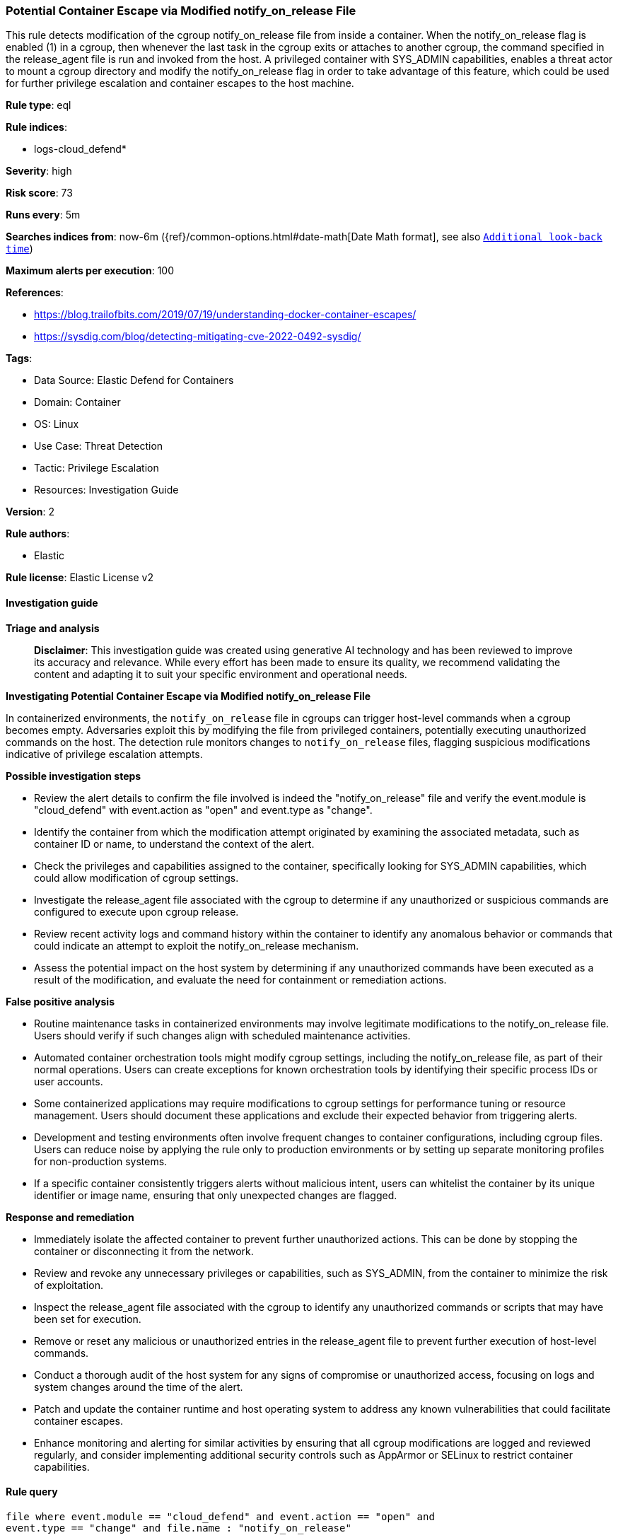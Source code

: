 [[prebuilt-rule-8-17-4-potential-container-escape-via-modified-notify-on-release-file]]
=== Potential Container Escape via Modified notify_on_release File

This rule detects modification of the cgroup notify_on_release file from inside a container. When the notify_on_release flag is enabled (1) in a cgroup, then whenever the last task in the cgroup exits or attaches to another cgroup, the command specified in the release_agent file is run and invoked from the host. A privileged container with SYS_ADMIN capabilities, enables a threat actor to mount a cgroup directory and modify the notify_on_release flag in order to take advantage of this feature, which could be used for further privilege escalation and container escapes to the host machine.

*Rule type*: eql

*Rule indices*: 

* logs-cloud_defend*

*Severity*: high

*Risk score*: 73

*Runs every*: 5m

*Searches indices from*: now-6m ({ref}/common-options.html#date-math[Date Math format], see also <<rule-schedule, `Additional look-back time`>>)

*Maximum alerts per execution*: 100

*References*: 

* https://blog.trailofbits.com/2019/07/19/understanding-docker-container-escapes/
* https://sysdig.com/blog/detecting-mitigating-cve-2022-0492-sysdig/

*Tags*: 

* Data Source: Elastic Defend for Containers
* Domain: Container
* OS: Linux
* Use Case: Threat Detection
* Tactic: Privilege Escalation
* Resources: Investigation Guide

*Version*: 2

*Rule authors*: 

* Elastic

*Rule license*: Elastic License v2


==== Investigation guide



*Triage and analysis*


> **Disclaimer**:
> This investigation guide was created using generative AI technology and has been reviewed to improve its accuracy and relevance. While every effort has been made to ensure its quality, we recommend validating the content and adapting it to suit your specific environment and operational needs.


*Investigating Potential Container Escape via Modified notify_on_release File*


In containerized environments, the `notify_on_release` file in cgroups can trigger host-level commands when a cgroup becomes empty. Adversaries exploit this by modifying the file from privileged containers, potentially executing unauthorized commands on the host. The detection rule monitors changes to `notify_on_release` files, flagging suspicious modifications indicative of privilege escalation attempts.


*Possible investigation steps*


- Review the alert details to confirm the file involved is indeed the "notify_on_release" file and verify the event.module is "cloud_defend" with event.action as "open" and event.type as "change".
- Identify the container from which the modification attempt originated by examining the associated metadata, such as container ID or name, to understand the context of the alert.
- Check the privileges and capabilities assigned to the container, specifically looking for SYS_ADMIN capabilities, which could allow modification of cgroup settings.
- Investigate the release_agent file associated with the cgroup to determine if any unauthorized or suspicious commands are configured to execute upon cgroup release.
- Review recent activity logs and command history within the container to identify any anomalous behavior or commands that could indicate an attempt to exploit the notify_on_release mechanism.
- Assess the potential impact on the host system by determining if any unauthorized commands have been executed as a result of the modification, and evaluate the need for containment or remediation actions.


*False positive analysis*


- Routine maintenance tasks in containerized environments may involve legitimate modifications to the notify_on_release file. Users should verify if such changes align with scheduled maintenance activities.
- Automated container orchestration tools might modify cgroup settings, including the notify_on_release file, as part of their normal operations. Users can create exceptions for known orchestration tools by identifying their specific process IDs or user accounts.
- Some containerized applications may require modifications to cgroup settings for performance tuning or resource management. Users should document these applications and exclude their expected behavior from triggering alerts.
- Development and testing environments often involve frequent changes to container configurations, including cgroup files. Users can reduce noise by applying the rule only to production environments or by setting up separate monitoring profiles for non-production systems.
- If a specific container consistently triggers alerts without malicious intent, users can whitelist the container by its unique identifier or image name, ensuring that only unexpected changes are flagged.


*Response and remediation*


- Immediately isolate the affected container to prevent further unauthorized actions. This can be done by stopping the container or disconnecting it from the network.
- Review and revoke any unnecessary privileges or capabilities, such as SYS_ADMIN, from the container to minimize the risk of exploitation.
- Inspect the release_agent file associated with the cgroup to identify any unauthorized commands or scripts that may have been set for execution.
- Remove or reset any malicious or unauthorized entries in the release_agent file to prevent further execution of host-level commands.
- Conduct a thorough audit of the host system for any signs of compromise or unauthorized access, focusing on logs and system changes around the time of the alert.
- Patch and update the container runtime and host operating system to address any known vulnerabilities that could facilitate container escapes.
- Enhance monitoring and alerting for similar activities by ensuring that all cgroup modifications are logged and reviewed regularly, and consider implementing additional security controls such as AppArmor or SELinux to restrict container capabilities.

==== Rule query


[source, js]
----------------------------------
file where event.module == "cloud_defend" and event.action == "open" and
event.type == "change" and file.name : "notify_on_release"

----------------------------------

*Framework*: MITRE ATT&CK^TM^

* Tactic:
** Name: Privilege Escalation
** ID: TA0004
** Reference URL: https://attack.mitre.org/tactics/TA0004/
* Technique:
** Name: Escape to Host
** ID: T1611
** Reference URL: https://attack.mitre.org/techniques/T1611/
